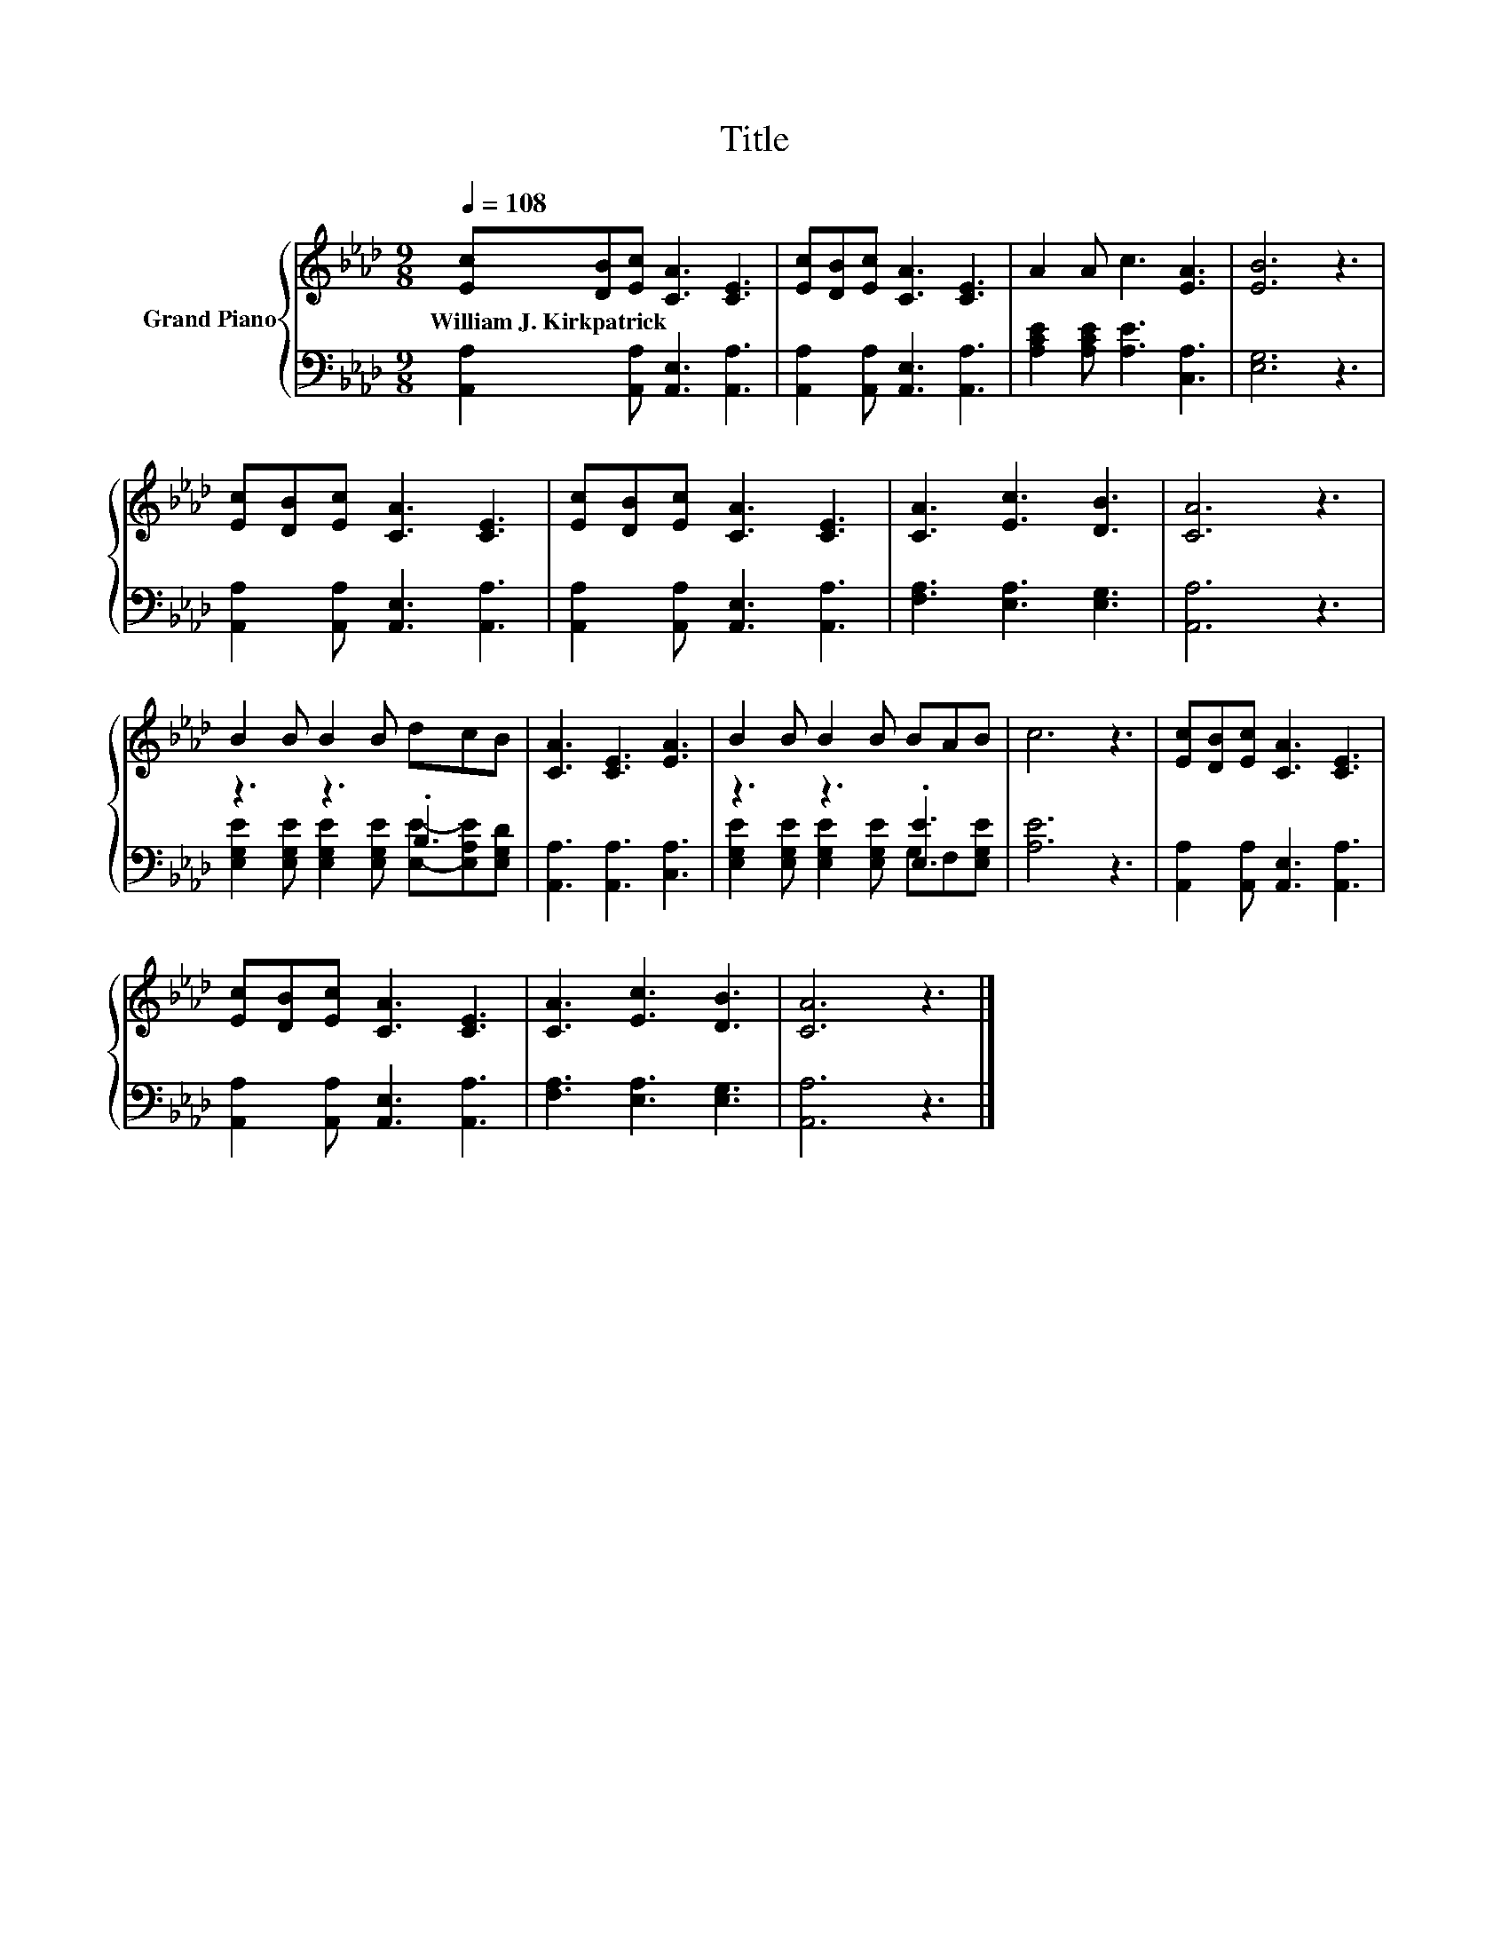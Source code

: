 X:1
T:Title
%%score { 1 | ( 2 3 ) }
L:1/8
Q:1/4=108
M:9/8
K:Ab
V:1 treble nm="Grand Piano"
V:2 bass 
V:3 bass 
V:1
 [Ec][DB][Ec] [CA]3 [CE]3 | [Ec][DB][Ec] [CA]3 [CE]3 | A2 A c3 [EA]3 | [EB]6 z3 | %4
w: William~J.~Kirkpatrick * * * *||||
 [Ec][DB][Ec] [CA]3 [CE]3 | [Ec][DB][Ec] [CA]3 [CE]3 | [CA]3 [Ec]3 [DB]3 | [CA]6 z3 | %8
w: ||||
 B2 B B2 B dcB | [CA]3 [CE]3 [EA]3 | B2 B B2 B BAB | c6 z3 | [Ec][DB][Ec] [CA]3 [CE]3 | %13
w: |||||
 [Ec][DB][Ec] [CA]3 [CE]3 | [CA]3 [Ec]3 [DB]3 | [CA]6 z3 |] %16
w: |||
V:2
 [A,,A,]2 [A,,A,] [A,,E,]3 [A,,A,]3 | [A,,A,]2 [A,,A,] [A,,E,]3 [A,,A,]3 | %2
 [A,CE]2 [A,CE] [A,E]3 [C,A,]3 | [E,G,]6 z3 | [A,,A,]2 [A,,A,] [A,,E,]3 [A,,A,]3 | %5
 [A,,A,]2 [A,,A,] [A,,E,]3 [A,,A,]3 | [F,A,]3 [E,A,]3 [E,G,]3 | [A,,A,]6 z3 | z3 z3 .B,3 | %9
 [A,,A,]3 [A,,A,]3 [C,A,]3 | z3 z3 .[E,E]3 | [A,E]6 z3 | [A,,A,]2 [A,,A,] [A,,E,]3 [A,,A,]3 | %13
 [A,,A,]2 [A,,A,] [A,,E,]3 [A,,A,]3 | [F,A,]3 [E,A,]3 [E,G,]3 | [A,,A,]6 z3 |] %16
V:3
 x9 | x9 | x9 | x9 | x9 | x9 | x9 | x9 | [E,G,E]2 [E,G,E] [E,G,E]2 [E,G,E] [E,E]-[E,A,E][E,G,D] | %9
 x9 | [E,G,E]2 [E,G,E] [E,G,E]2 [E,G,E] G,F,[E,G,E] | x9 | x9 | x9 | x9 | x9 |] %16

